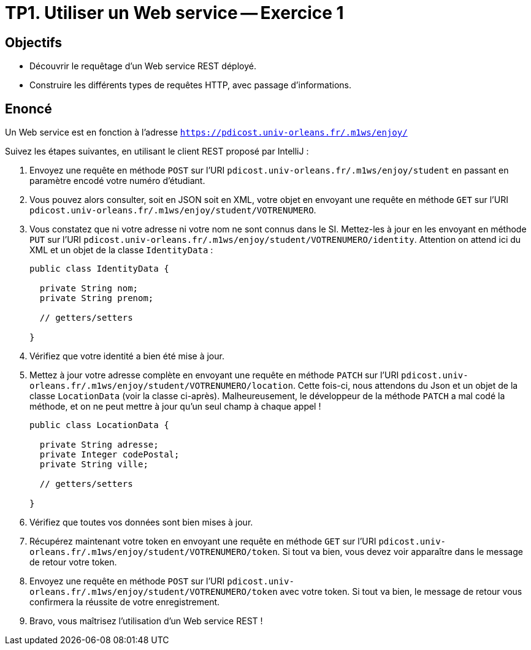 = TP1. Utiliser un Web service -- Exercice 1


== Objectifs

- Découvrir le requêtage d'un Web service REST déployé.
- Construire les différents types de requêtes HTTP, avec passage d'informations.


== Enoncé

Un Web service est en fonction à l'adresse `https://pdicost.univ-orleans.fr/.m1ws/enjoy/`

Suivez les étapes suivantes, en utilisant le client REST proposé par IntelliJ :

. Envoyez une requête en méthode `POST` sur l'URI `pdicost.univ-orleans.fr/.m1ws/enjoy/student` en passant en paramètre encodé votre numéro d'étudiant.

. Vous pouvez alors consulter, soit en JSON soit en XML, votre objet en envoyant une requête en méthode `GET` sur l'URI `pdicost.univ-orleans.fr/.m1ws/enjoy/student/VOTRENUMERO`.

. Vous constatez que ni votre adresse ni votre nom ne sont connus dans le SI. Mettez-les à jour en les envoyant en méthode `PUT` sur l'URI `pdicost.univ-orleans.fr/.m1ws/enjoy/student/VOTRENUMERO/identity`. Attention on attend ici du XML et un objet de la classe `IdentityData` :
+
[source, java]
----
public class IdentityData {

  private String nom;
  private String prenom;

  // getters/setters

}
----

. Vérifiez que votre identité a bien été mise à jour.

. Mettez à jour votre adresse complète en envoyant une requête en méthode `PATCH` sur l'URI `pdicost.univ-orleans.fr/.m1ws/enjoy/student/VOTRENUMERO/location`. Cette fois-ci, nous attendons du Json et un objet de la classe `LocationData` (voir la classe ci-après). Malheureusement, le développeur de la méthode `PATCH` a mal codé la méthode, et on ne peut mettre à jour qu'un seul champ à chaque appel !
+
[source, java]
----
public class LocationData {

  private String adresse;
  private Integer codePostal;
  private String ville;

  // getters/setters

}
----

. Vérifiez que toutes vos données sont bien mises à jour.

. Récupérez maintenant votre token en envoyant une requête en méthode `GET` sur l'URI `pdicost.univ-orleans.fr/.m1ws/enjoy/student/VOTRENUMERO/token`. Si tout va bien, vous devez voir apparaître dans le message de retour votre token.

. Envoyez une requête en méthode `POST` sur l'URI `pdicost.univ-orleans.fr/.m1ws/enjoy/student/VOTRENUMERO/token` avec votre token. Si tout va bien, le message de retour vous confirmera la réussite de votre enregistrement.

. Bravo, vous maîtrisez l'utilisation d'un Web service REST !


